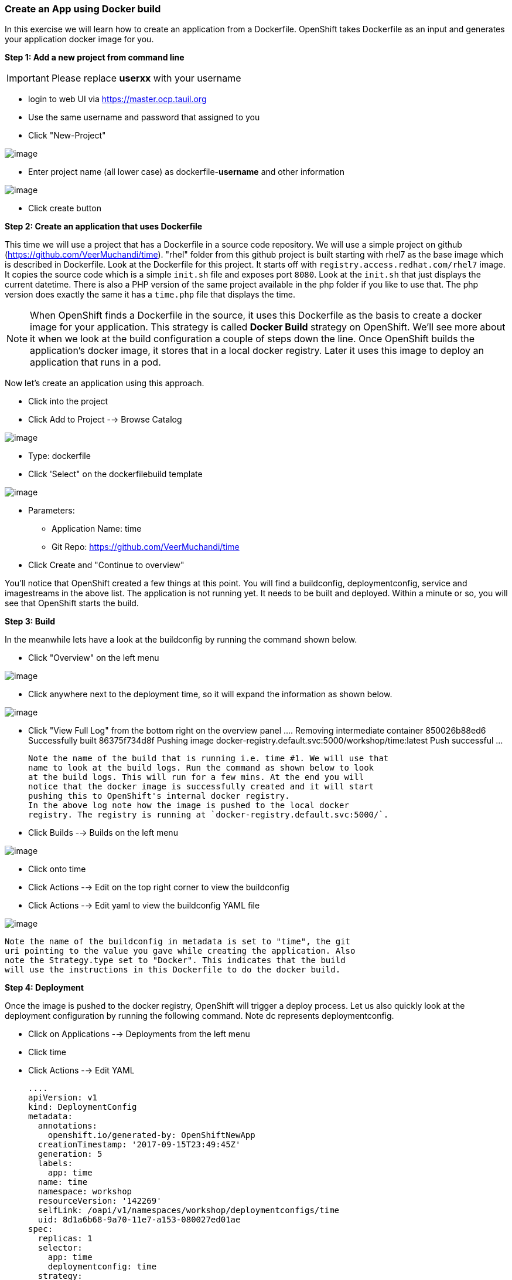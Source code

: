 [[create-an-app-using-docker-build]]
Create an App using Docker build
~~~~~~~~~~~~~~~~~~~~~~~~~~~~~~~~

In this exercise we will learn how to create an application from a
Dockerfile. OpenShift takes Dockerfile as an input and generates your
application docker image for you.

*Step 1: Add a new project from command line*

IMPORTANT: Please replace *userxx* with your username

- login to web UI via https://master.ocp.tauil.org
- Use the same username and password that assigned to you
- Click "New-Project"

image::images/new-project.png[image]
- Enter project name (all lower case) as dockerfile-*username* and other information

image::images/new-project-details.png[image]
- Click create button


*Step 2: Create an application that uses Dockerfile*

This time we will use a project that has a Dockerfile in a source code
repository. We will use a simple project on github
(https://github.com/VeerMuchandi/time). "rhel" folder from this github
project is built starting with rhel7 as the base image which is
described in Dockerfile. Look at the Dockerfile for this project. It
starts off with `registry.access.redhat.com/rhel7` image. It copies the
source code which is a simple `init.sh` file and exposes port `8080`.
Look at the `init.sh` that just displays the current datetime. There is
also a PHP version of the same project available in the php folder if
you like to use that. The php version does exactly the same it has a
`time.php` file that displays the time.

NOTE: When OpenShift finds a Dockerfile in the source, it uses
this Dockerfile as the basis to create a docker image for your
application. This strategy is called *Docker Build* strategy on
OpenShift. We'll see more about it when we look at the build
configuration a couple of steps down the line. Once OpenShift builds the
application's docker image, it stores that in a local docker registry.
Later it uses this image to deploy an application that runs in a pod.


Now let's create an application using this approach.

- Click into the project
- Click Add to Project --> Browse Catalog

image::images/browse-catalog.png[image]

- Type: dockerfile
- Click 'Select" on the dockerfilebuild template

image::images/dockerfile-template.png[image]

- Parameters:
  * Application Name: time
  * Git Repo: https://github.com/VeerMuchandi/time

- Click Create and "Continue to overview"

You'll notice that OpenShift created a few things at this point. You
will find a buildconfig, deploymentconfig, service and imagestreams in
the above list. The application is not running yet. It needs to be built
and deployed. Within a minute or so, you will see that OpenShift starts
the build.

*Step 3: Build*

In the meanwhile lets have a look at the buildconfig by running the
command shown below.

- Click "Overview" on the left menu

image::images/overview.png[image]

- Click anywhere next to the deployment time, so it will expand the information as shown below.

image::images/expand.png[image]

- Click "View Full Log" from the bottom right on the overview panel
  ....
  Removing intermediate container 850026b88ed6
  Successfully built 86375f734d8f
  Pushing image docker-registry.default.svc:5000/workshop/time:latest
  Push successful
  ...

  Note the name of the build that is running i.e. time #1. We will use that
  name to look at the build logs. Run the command as shown below to look
  at the build logs. This will run for a few mins. At the end you will
  notice that the docker image is successfully created and it will start
  pushing this to OpenShift's internal docker registry.
  In the above log note how the image is pushed to the local docker
  registry. The registry is running at `docker-registry.default.svc:5000/`.

- Click Builds --> Builds on the left menu

image::images/build-menu.png[image]

- Click onto time
- Click Actions --> Edit on the top right corner to view the buildconfig
- Click Actions --> Edit yaml to view the buildconfig YAML file

image::images/edit.png[image]


  Note the name of the buildconfig in metadata is set to "time", the git
  uri pointing to the value you gave while creating the application. Also
  note the Strategy.type set to "Docker". This indicates that the build
  will use the instructions in this Dockerfile to do the docker build.


*Step 4: Deployment*

Once the image is pushed to the docker registry, OpenShift will trigger
a deploy process. Let us also quickly look at the deployment
configuration by running the following command. Note dc represents
deploymentconfig.

- Click on Applications --> Deployments from the left menu
- Click time
- Click Actions --> Edit YAML

  ....
  apiVersion: v1
  kind: DeploymentConfig
  metadata:
    annotations:
      openshift.io/generated-by: OpenShiftNewApp
    creationTimestamp: '2017-09-15T23:49:45Z'
    generation: 5
    labels:
      app: time
    name: time
    namespace: workshop
    resourceVersion: '142269'
    selfLink: /oapi/v1/namespaces/workshop/deploymentconfigs/time
    uid: 8d1a6b68-9a70-11e7-a153-080027ed01ae
  spec:
    replicas: 1
    selector:
      app: time
      deploymentconfig: time
    strategy:
      activeDeadlineSeconds: 21600
      resources: {}
      rollingParams:
        intervalSeconds: 1
        maxSurge: 25%
        maxUnavailable: 25%
        timeoutSeconds: 600
        updatePeriodSeconds: 1
      type: Rolling
    template:
      metadata:
        annotations:
          openshift.io/generated-by: OpenShiftNewApp
        creationTimestamp: null
        labels:
          app: time
          deploymentconfig: time
      spec:
        containers:
          - image: >-
              docker-registry.default.svc:5000/workshop/time@sha256:760db5000a9084382a8f31ffd40c6e45060819d414351fb990aee677482b1c5c
            imagePullPolicy: Always
            name: time
            ports:
              - containerPort: 8080
                protocol: TCP
            resources: {}
            terminationMessagePath: /dev/termination-log
            terminationMessagePolicy: File
        dnsPolicy: ClusterFirst
        restartPolicy: Always
        schedulerName: default-scheduler
        securityContext: {}
        terminationGracePeriodSeconds: 30

  ....

  Note where the image is picked from. It shows that the deployment picks
  the image from the local registry (same ip address and port as in
  buildconfig) and the image tag is same as what we built earlier. This
  means the deployment step deploys the application image what was built
  earlier during the build step.

- Applications --> Pods
  If you get the list of pods, you'll notice that the application gets
  deployed quickly and starts running in its own pod.


*Step 5: Adding route*

This step is very much the same as what we did in the previous exercise.
We will check the service and add a route to expose that service.

- Click Applications --> Services
  Here we expose the service as a route.
- Click Overview
- Click Create Route

image::images/create-route.png[image]

- Click create
- Click Applications --> Routes

*Step 6: Run the application*

- Click Applications --> Routes
- Click time
- Click on link on the route

Now run the application by using the route you provided in the previous
step. You can use either curl or your browser. The application displays
time. *If you don't provide time.php extension, it displays apache's
default index page.*


Congratulations!! In this exercise you have learnt how to create, build
and deploy an application using OpenShift's "Docker Build strategy".
